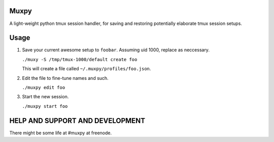 Muxpy
=====

A light-weight python tmux session handler, for saving and
restoring potentially elaborate tmux session setups.

Usage
=====

1. Save your current awesome setup to ``foobar``. Assuming uid 1000, replace as neccessary.

   ``./muxy -S /tmp/tmux-1000/default create foo``

   This will create a file called ``~/.muxpy/profiles/foo.json``.

2. Edit the file to fine-tune names and such.

   ``./muxpy edit foo``

3. Start the new session.

   ``./muxpy start foo``

HELP AND SUPPORT AND DEVELOPMENT
================================

There might be some life at #muxpy at freenode.